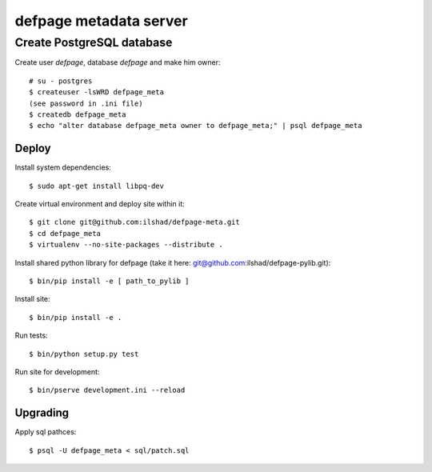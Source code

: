 =======================
defpage metadata server
=======================


Create PostgreSQL database
-------------------------

Create user `defpage`, database `defpage` and make him owner::

  # su - postgres
  $ createuser -lsWRD defpage_meta
  (see password in .ini file)
  $ createdb defpage_meta
  $ echo "alter database defpage_meta owner to defpage_meta;" | psql defpage_meta

Deploy
======

Install system dependencies::

  $ sudo apt-get install libpq-dev

Create virtual environment and deploy site within it::

  $ git clone git@github.com:ilshad/defpage-meta.git
  $ cd defpage_meta
  $ virtualenv --no-site-packages --distribute .

Install shared python library for defpage (take it here: git@github.com:ilshad/defpage-pylib.git)::

  $ bin/pip install -e [ path_to_pylib ]

Install site::

  $ bin/pip install -e .

Run tests::

  $ bin/python setup.py test

Run site for development::

  $ bin/pserve development.ini --reload

Upgrading
=========

Apply sql pathces::

  $ psql -U defpage_meta < sql/patch.sql
